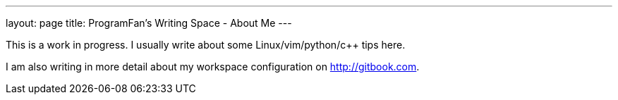 ---
layout: page
title: ProgramFan's Writing Space - About Me
---

This is a work in progress. I usually write about some Linux/vim/python/c++ tips here.

I am also writing in more detail about my workspace configuration on http://gitbook.com.
